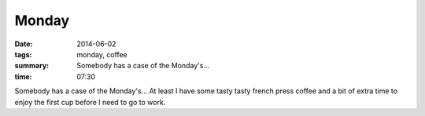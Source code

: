 Monday
======

:date: 2014-06-02
:tags: monday, coffee
:summary: Somebody has a case of the Monday's...


:time: 07:30

Somebody has a case of the Monday's...  At least I have some tasty tasty french
press coffee and a bit of extra time to enjoy the first cup before I need to go
to work.
